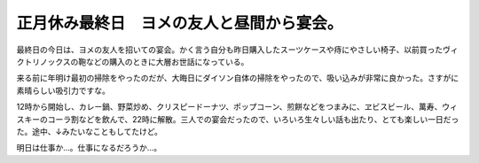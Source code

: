 正月休み最終日　ヨメの友人と昼間から宴会。
==========================================

最終日の今日は、ヨメの友人を招いての宴会。かく言う自分も昨日購入したスーツケースや痔にやさしい椅子、以前買ったヴィクトリノックスの鞄などの購入のときに大層お世話になっている。

来る前に年明け最初の掃除をやったのだが、大晦日にダイソン自体の掃除をやったので、吸い込みが非常に良かった。さすがに素晴らしい吸引力ですな。



12時から開始し、カレー鍋、野菜炒め、クリスピードーナツ、ポップコーン、煎餅などをつまみに、ヱビスビール、萬寿、ウィスキーのコーラ割などを飲んで、22時に解散。三人での宴会だったので、いろいろ生々しい話も出たり、とても楽しい一日だった。途中、↓みたいなこともしてたけど。



明日は仕事か…。仕事になるだろうか…。






.. author:: default
.. categories:: life
.. tags::
.. comments::
